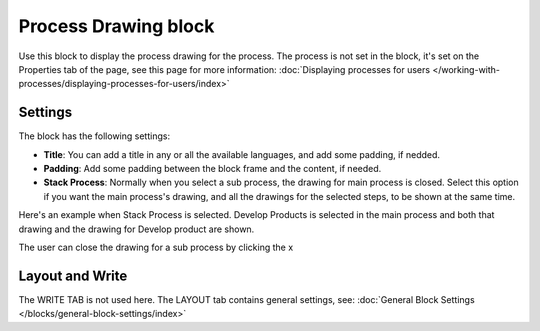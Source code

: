 Process Drawing block
======================

Use this block to display the process drawing for the process. The process is not set in the block, it's set on the Properties tab of the page, see this page for more information: :doc:`Displaying processes for users </working-with-processes/displaying-processes-for-users/index>`

Settings
***********
The block has the following settings:

.. image:: process-drawing-block-new2.png

+ **Title**: You can add a title in any or all the available languages, and add some padding, if nedded.
+ **Padding**: Add some padding between the block frame and the content, if needed.
+ **Stack Process**: Normally when you select a sub process, the drawing for main process is closed. Select this option if you want the main process's drawing, and all the drawings for the selected steps, to be shown at the same time. 

Here's an example when Stack Process is selected. Develop Products is selected in the main process and both that drawing and the drawing for Develop product are shown.

.. image:: stack-process-example.png

The user can close the drawing for a sub process by clicking the x

.. image:: stack-process-close.png

Layout and Write
*********************
The WRITE TAB is not used here. The LAYOUT tab contains general settings, see: :doc:`General Block Settings </blocks/general-block-settings/index>`

